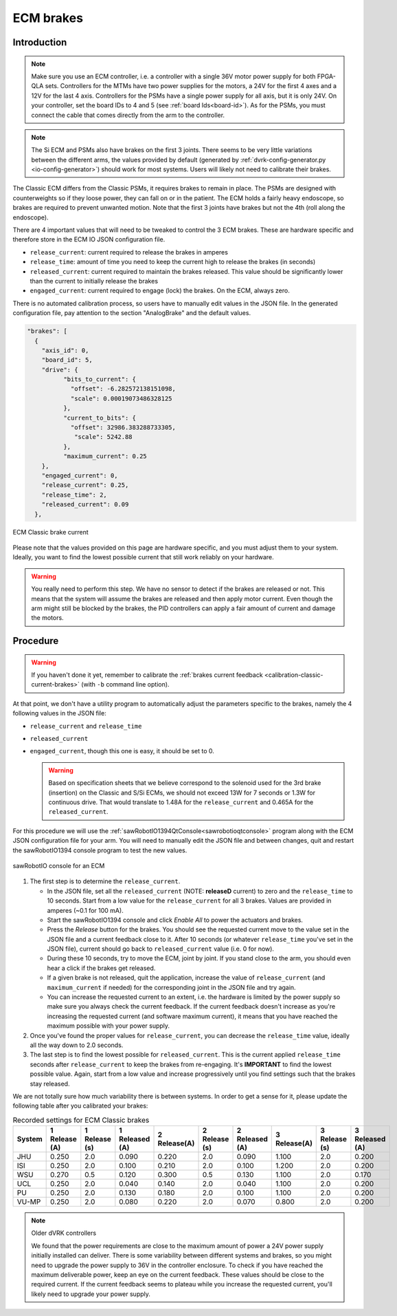 .. _calibration-classic-ecm:

ECM brakes
**********

Introduction
============

.. note::

   Make sure you use an ECM controller, i.e. a controller with a
   single 36V motor power supply for both FPGA-QLA sets.  Controllers
   for the MTMs have two power supplies for the motors, a 24V for the
   first 4 axes and a 12V for the last 4 axis.  Controllers for the
   PSMs have a single power supply for all axis, but it is only 24V.
   On your controller, set the board IDs to 4 and 5 (see
   :ref:`board Ids<board-id>`).  As for the PSMs, you must connect
   the cable that comes directly from the arm to the controller.

.. note::

   The Si ECM and PSMs also have brakes on the first 3 joints.  There
   seems to be very little variations between the different arms, the
   values provided by default (generated by
   :ref:`dvrk-config-generator.py <io-config-generator>`) should work
   for most systems. Users will likely not need to calibrate their
   brakes.

The Classic ECM differs from the Classic PSMs, it requires brakes to
remain in place.  The PSMs are designed with counterweights so if
they loose power, they can fall on or in the patient.  The ECM holds a
fairly heavy endoscope, so brakes are required to prevent unwanted
motion.  Note that the first 3 joints have brakes but not the 4th
(roll along the endoscope).

There are 4 important values that will need to be tweaked to control
the 3 ECM brakes.  These are hardware specific and therefore store in
the ECM IO JSON configuration file.

* ``release_current``: current required to release the brakes in amperes
* ``release_time``: amount of time you need to keep the current high to
  release the brakes (in seconds)
* ``released_current``: current required to maintain the brakes
  released.  This value should be significantly lower than the current
  to initially release the brakes
* ``engaged_current``: current required to engage (lock) the brakes.
  On the ECM, always zero.

There is no automated calibration process, so users have to manually
edit values in the JSON file.  In the generated configuration file, pay
attention to the section "AnalogBrake" and the default values.

.. code-block:: json

   "brakes": [
     {
       "axis_id": 0,
       "board_id": 5,
       "drive": {
             "bits_to_current": {
               "offset": -6.282572138151098,
               "scale": 0.00019073486328125
             },
             "current_to_bits": {
               "offset": 32986.383288733305,
                "scale": 5242.88
             },
             "maximum_current": 0.25
       },
       "engaged_current": 0,
       "release_current": 0.25,
       "release_time": 2,
       "released_current": 0.09
     },

.. figure:: /images/Classic/ECM/brake_current_graph.png
   :width: 400
   :align: center

   ECM Classic brake current

Please note that the values provided on this page are hardware
specific, and you must adjust them to your system.  Ideally, you want
to find the lowest possible current that still work reliably on your
hardware.

.. warning::

   You really need to perform this step.  We have no sensor to detect
   if the brakes are released or not.  This means that the system will
   assume the brakes are released and then apply motor current.  Even though
   the arm might still be blocked by the brakes, the PID controllers
   can apply a fair amount of current and damage the motors.

Procedure
=========

.. warning::

   If you haven't done it yet, remember to calibrate the :ref:`brakes
   current feedback <calibration-classic-current-brakes>` (with ``-b``
   command line option).

At that point, we don't have a utility program to automatically
adjust the parameters specific to the brakes, namely the 4 following
values in the JSON file:

* ``release_current`` and ``release_time``
* ``released_current``
* ``engaged_current``, though this one is easy, it should be set to 0.

  .. warning::

   Based on specification sheets that we believe correspond to the
   solenoid used for the 3rd brake (insertion) on the Classic and S/Si
   ECMs, we should not exceed 13W for 7 seconds or 1.3W for continuous
   drive.  That would translate to 1.48A for the ``release_current`` and
   0.465A for the ``released_current``.

For this procedure we will use the
:ref:`sawRobotIO1394QtConsole<sawrobotioqtconsole>` program along with
the ECM JSON configuration file for your arm.  You will need to
manually edit the JSON file and between changes, quit and restart the
sawRobotIO1394 console program to test the new values.

.. figure:: /images/gui/gui-Classic-ECM-io.png
   :width: 400
   :align: center

   sawRobotIO console for an ECM


1. The first step is to determine the ``release_current``.

   * In the JSON file, set all the ``released_current`` (NOTE:
     **releaseD** current) to zero and the ``release_time`` to 10
     seconds.  Start from a low value for the ``release_current`` for
     all 3 brakes.  Values are provided in amperes (~0.1 for 100 mA).

   * Start the sawRobotIO1394 console and click *Enable All* to power
     the actuators and brakes.

   * Press the *Release* button for the brakes.  You should see the
     requested current move to the value set in the JSON file and a
     current feedback close to it.  After 10 seconds (or whatever
     ``release_time`` you've set in the JSON file), current should go
     back to ``released_current`` value (i.e. 0 for now).

   * During these 10 seconds, try to move the ECM, joint by joint.  If
     you stand close to the arm, you should even hear a click if the
     brakes get released.

   * If a given brake is not released, quit the application, increase
     the value of ``release_current`` (and ``maximum_current`` if
     needed) for the corresponding joint in the JSON file and try
     again.

   * You can increase the requested current to an extent, i.e. the
     hardware is limited by the power supply so make sure you always
     check the current feedback.  If the current feedback doesn't
     increase as you're increasing the requested current (and software
     maximum current), it means that you have reached the maximum
     possible with your power supply.

2. Once you've found the proper values for ``release_current``, you can
   decrease the ``release_time`` value, ideally all the way down to 2.0
   seconds.

3. The last step is to find the lowest possible for ``released_current``.
   This is the current applied ``release_time`` seconds after
   ``release_current`` to keep the brakes from re-engaging.  It's
   **IMPORTANT** to find the lowest possible value.  Again, start from
   a low value and increase progressively until you find settings such
   that the brakes stay released.

We are not totally sure how much variability there is between systems.
In order to get a sense for it, please update the following table
after you calibrated your brakes:

.. csv-table:: Recorded settings for ECM Classic brakes
   :name: classic-ecm-brakes-values
   :header: "System", "1 Release (A)", "1 Release (s)", "1 Released (A)", "2 Release(A)", "2 Release (s)", "2 Released (A)", "3 Release(A)", "3 Release (s)", "3 Released (A)"

   "JHU", "0.250", "2.0", "0.090", "0.220", "2.0", "0.090", "1.100", "2.0", "0.200"
   "ISI", "0.250", "2.0", "0.100", "0.210", "2.0", "0.100", "1.200", "2.0", "0.200"
   "WSU", "0.270", "0.5", "0.120", "0.300", "0.5", "0.130", "1.100", "2.0", "0.170"
   "UCL", "0.250", "2.0", "0.040", "0.140", "2.0", "0.040", "1.100", "2.0", "0.200"
   "PU", "0.250", "2.0", "0.130", "0.180", "2.0", "0.100", "1.100", "2.0", "0.200"
   "VU-MP", "0.250", "2.0", "0.080", "0.220", "2.0", "0.070", "0.800", "2.0", "0.200"

.. note:: Older dVRK controllers

   We found that the power requirements are close to the maximum
   amount of power a 24V power supply initially installed can deliver.
   There is some variability between different systems and brakes, so
   you might need to upgrade the power supply to 36V in the controller
   enclosure.  To check if you have reached the maximum deliverable
   power, keep an eye on the current feedback.  These values should be
   close to the required current.  If the current feedback seems to
   plateau while you increase the requested current, you'll likely
   need to upgrade your power supply.
